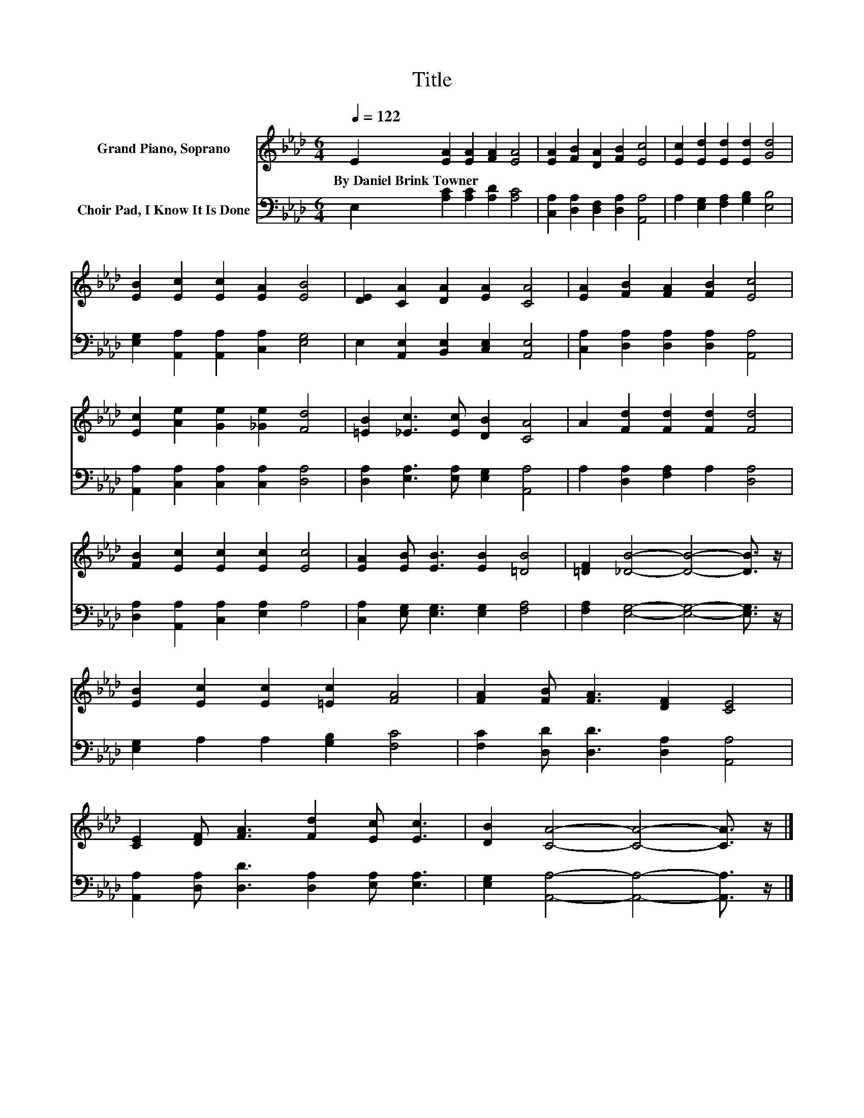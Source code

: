X:1
T:Title
%%score 1 2
L:1/8
Q:1/4=122
M:6/4
K:Ab
V:1 treble nm="Grand Piano, Soprano"
V:2 bass nm="Choir Pad, I Know It Is Done"
V:1
 E2 [EA]2 [EA]2 [FA]2 [EA]4 | [EA]2 [FB]2 [DA]2 [FB]2 [Ec]4 | [Ec]2 [Ed]2 [Ed]2 [Ed]2 [Gd]4 | %3
w: By~Daniel~Brink~Towner * * * *|||
 [EB]2 [Ec]2 [Ec]2 [EA]2 [EB]4 | [DE]2 [CA]2 [DA]2 [EA]2 [CA]4 | [EA]2 [FB]2 [FA]2 [FB]2 [Ec]4 | %6
w: |||
 [Ec]2 [Ae]2 [Ge]2 [_Ge]2 [Fd]4 | [=EB]2 [_Ec]3 [Ec] [DB]2 [CA]4 | A2 [Fd]2 [Fd]2 [Fd]2 [Fd]4 | %9
w: |||
 [FB]2 [Ec]2 [Ec]2 [Ec]2 [Ec]4 | [EA]2 [EB] [EB]3 [EB]2 [=DB]4 | [=DF]2 [_DB]4- [DB]4- [DB]3/2 z/ | %12
w: |||
 [EB]2 [Ec]2 [Ec]2 [=Ec]2 [FA]4 | [FA]2 [FB] [FA]3 [DF]2 [CE]4 | %14
w: ||
 [CE]2 [DF] [FA]3 [Fd]2 [Ec] [Ec]3 | [DB]2 [CA]4- [CA]4- [CA]3/2 z/ |] %16
w: ||
V:2
 E,2 [A,C]2 [A,C]2 [A,D]2 [A,C]4 | [C,A,]2 [D,A,]2 [D,F,]2 [D,A,]2 [A,,A,]4 | %2
 A,2 [E,G,]2 [F,A,]2 [G,B,]2 [E,B,]4 | [E,G,]2 [A,,A,]2 [A,,A,]2 [C,A,]2 [E,G,]4 | %4
 E,2 [A,,E,]2 [B,,E,]2 [C,E,]2 [A,,E,]4 | [C,A,]2 [D,A,]2 [D,A,]2 [D,A,]2 [A,,A,]4 | %6
 [A,,A,]2 [C,A,]2 [C,A,]2 [C,A,]2 [D,A,]4 | [D,A,]2 [E,A,]3 [E,A,] [E,G,]2 [A,,A,]4 | %8
 A,2 [D,A,]2 [F,A,]2 A,2 [D,A,]4 | [D,A,]2 [A,,A,]2 [C,A,]2 [E,A,]2 A,4 | %10
 [C,A,]2 [E,G,] [E,G,]3 [E,G,]2 [F,A,]4 | [F,A,]2 [E,G,]4- [E,G,]4- [E,G,]3/2 z/ | %12
 [E,G,]2 A,2 A,2 [G,B,]2 [F,C]4 | [F,C]2 [D,D] [D,D]3 [D,A,]2 [A,,A,]4 | %14
 [A,,A,]2 [D,A,] [D,D]3 [D,A,]2 [E,A,] [E,A,]3 | [E,G,]2 [A,,A,]4- [A,,A,]4- [A,,A,]3/2 z/ |] %16

